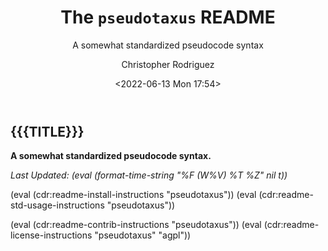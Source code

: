 #+title: The =pseudotaxus= README
# variables: pseudotaxus, A somewhat standardized pseudocode syntax
#+subtitle: A somewhat standardized pseudocode syntax
#+date: <2022-06-13 Mon 17:54>
#+description: A somewhat standardized pseudocode syntax
#+keywords: keywords to use
#+subauthor:
#+html_doctype: html5
#+html_container: div
#+html_link_home:
#+html_link_up:
#+html_mathjax:
#+html_equation_reference_format: \eqref{%s}
#+html_head:
#+html_head_extra:
#+infojs_opt:
#+creator: Emacs and Org Mode on Guix
#+latex_header:
#+texinfo_filename:
#+texinfo_class: info
#+texinfo_header:
#+texinfo_post_header:
#+texinfo_dir_category:
#+texinfo_dir_title:
#+texinfo_dir_desc:
#+texinfo_printed_title:
#+man_class:
#+man_class_options:
#+man_header:
#+options: ':nil *:t -:t ::t <:t H:3 \n:nil ^:t arch:headline
#+options: author:t broken-links:nil c:nil creator:nil
#+options: d:(not "LOGBOOK") date:t e:t email:nil f:t inline:t num:t
#+options: p:nil pri:nil prop:nil stat:t tags:t tasks:t tex:t
#+options: timestamp:t title:t toc:nil todo:nil |:t
#+options: html-preamble:nil html-scripts:nil html-style:nil
#+options: html-link-use-abs-url:nil html-postamble:nil
#+options: html5-fancy:nil tex:t
#+author: Christopher Rodriguez
#+email: yewscion@gmail.com
#+language: en
#+select_tags: export yup
#+exclude_tags: noexport nope
#+property: header-args :mkdirp yes :results output verbatim
#+property: header-args:text :eval never
#+property: header-args:markdown :eval never
#+property: header-args:fundamental :eval never
#+property: header-args:lisp :noweb yes :mkdirp yes
#+property: header-args:scheme :noweb yes :mkdirp yes :session GUILE
#+property: header-args:dot :cmd sfdp :mkdirp yes
#+property: header-args:bash :dir ~ :shebang #!/usr/bin/env -S bash -i
#+macro: lastupdate (eval (format-time-string "%F (W%V) %T %Z" nil t))
#+macro: summary A somewhat standardized pseudocode syntax.
#+macro: guixinfo (eval (cdr:readme-guix-instructions "pseudotaxus"))
#+macro: srcinfo (eval (cdr:readme-src-instructions "pseudotaxus"))
#+macro: installinfo (eval (cdr:readme-install-instructions "pseudotaxus"))
#+macro: useinfo (eval (cdr:readme-std-usage-instructions "pseudotaxus"))
#+macro: contribinfo (eval (cdr:readme-contrib-instructions "pseudotaxus"))
#+macro: licenseinfo (eval (cdr:readme-license-instructions "pseudotaxus" "agpl"))
** {{{TITLE}}}

*{{{summary}}}*

/Last Updated: {{{lastupdate}}}/

# This is where the long description goes.

{{{installinfo}}}
{{{useinfo}}}
# This is where specific usage instructions go.

{{{contribinfo}}}
{{{licenseinfo}}}

# Local Variables:
# mode: org
# coding: utf-8-unix
# End:
